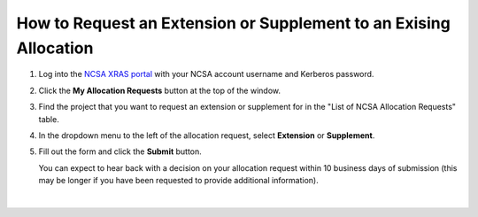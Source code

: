 .. _xras-renew:

How to Request an Extension or Supplement to an Exising Allocation
======================================================================

#. Log into the `NCSA XRAS portal <https://xras-submit.ncsa.illinois.edu>`_ with your NCSA account username and Kerberos password.

#. Click the **My Allocation Requests** button at the top of the window.

#. Find the project that you want to request an extension or supplement for in the "List of NCSA Allocation Requests" table.

#. In the dropdown menu to the left of the allocation request, select **Extension** or **Supplement**.

#. Fill out the form and click the **Submit** button.

   You can expect to hear back with a decision on your allocation request within 10 business days of submission (this may be longer if you have been requested to provide additional information).

.. figure:: ../images/allocations/xras-renew.png
   :alt: NCSA XRAS portal showing the My Allocation Requests tab with the Extension/Supplement dropdown menu open.
   :width: 750
   :align: center

|
